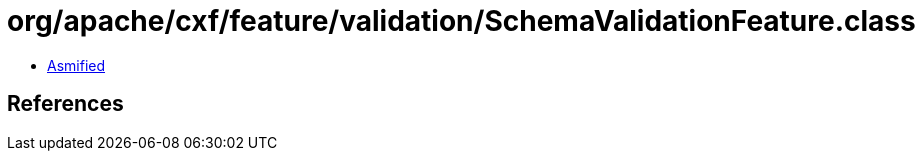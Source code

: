 = org/apache/cxf/feature/validation/SchemaValidationFeature.class

 - link:SchemaValidationFeature-asmified.java[Asmified]

== References

